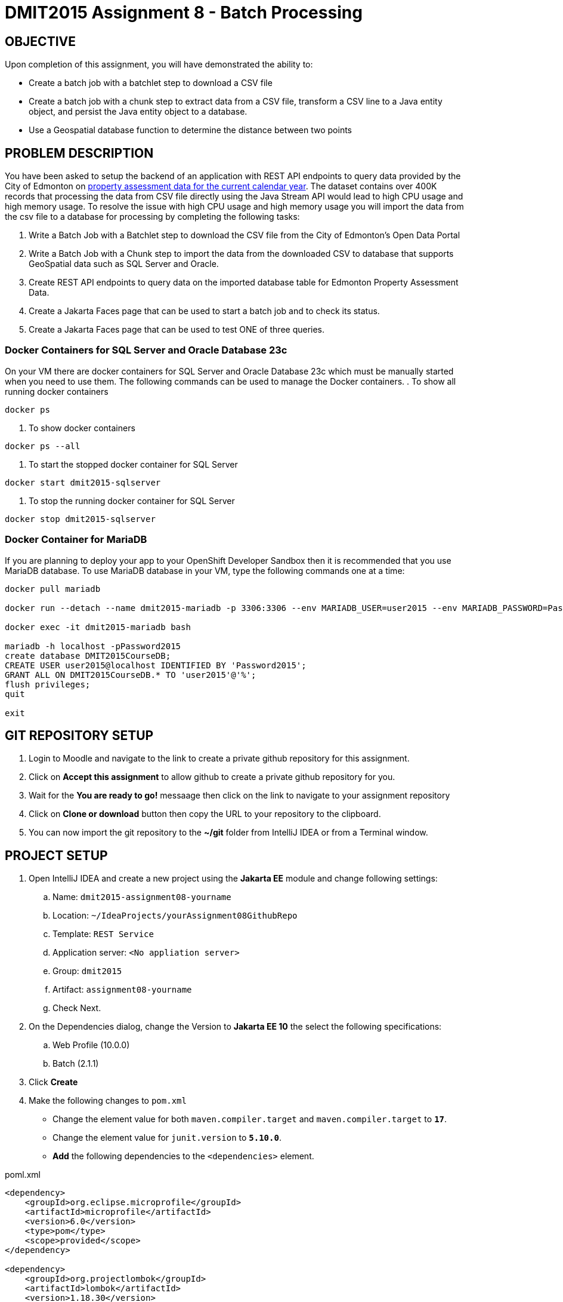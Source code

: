 = DMIT2015 Assignment 8 - Batch Processing
:source-highlighter: rouge
:max-width: 90%

== OBJECTIVE
Upon completion of this assignment, you will have demonstrated the ability to:

- Create a batch job with a batchlet step to download a CSV file 
- Create a batch job with a chunk step to extract data from a CSV file, transform a CSV line to a Java entity object, and persist the Java entity object to a database.
- Use a Geospatial database function to determine the distance between two points

== PROBLEM DESCRIPTION
You have been asked to setup the backend of an application with REST API endpoints to query data provided by the City of Edmonton on https://data.edmonton.ca/City-Administration/Property-Assessment-Data-Current-Calendar-Year-/q7d6-ambg[property assessment data for the current calendar year].
The dataset contains over 400K records that processing the data from CSV file directly using the Java Stream API would lead to high CPU usage and high memory usage.
To resolve the issue with high CPU usage and high memory usage you will import the data from the csv file to a database for processing by completing the following tasks:

. Write a Batch Job with a Batchlet step to download the CSV file from the City of Edmonton's Open Data Portal
. Write a Batch Job with a Chunk step to import the data from the downloaded CSV to database that supports GeoSpatial data such as SQL Server and Oracle. 
. Create REST API endpoints to query data on the imported database table for Edmonton Property Assessment Data.
. Create a Jakarta Faces page that can be used to start a batch job and to check its status.
. Create a Jakarta Faces page that can be used to test ONE of three queries.

=== Docker Containers for SQL Server and Oracle Database 23c
On your VM there are docker containers for SQL Server and Oracle Database 23c which must be manually started when you need to use them.
The following commands can be used to manage the Docker containers.
. To show all running docker containers
[source, console]
----
docker ps
----
. To show docker containers
[source, console]
----
docker ps --all
----
. To start the stopped docker container for SQL Server
[source, console]
----
docker start dmit2015-sqlserver
----
. To stop the running docker container for SQL Server
[source, console]
----
docker stop dmit2015-sqlserver
----

=== Docker Container for MariaDB
If you are planning to deploy your app to your OpenShift Developer Sandbox then it is recommended that you use MariaDB database.
To use MariaDB database in your VM, type the following commands one at a time:
[source, console]
----
docker pull mariadb

docker run --detach --name dmit2015-mariadb -p 3306:3306 --env MARIADB_USER=user2015 --env MARIADB_PASSWORD=Password2015 --env MARIADB_ROOT_PASSWORD=Password2015  mariadb:latest

docker exec -it dmit2015-mariadb bash

mariadb -h localhost -pPassword2015
create database DMIT2015CourseDB;
CREATE USER user2015@localhost IDENTIFIED BY 'Password2015';
GRANT ALL ON DMIT2015CourseDB.* TO 'user2015'@'%';
flush privileges;
quit

exit
----


== GIT REPOSITORY SETUP
. Login to Moodle and navigate to the link to create a private github repository for this assignment.
. Click on *Accept this assignment* to allow github to create a private github repository for you.
. Wait for the *You are ready to go!* messaage then click on the link to navigate to your assignment repository
. Click on *Clone or download* button then copy the URL to your repository to the clipboard.
. You can now import the git repository to the *~/git* folder from IntelliJ IDEA or from a Terminal window.

== PROJECT SETUP
. Open IntelliJ IDEA and create a new project using the *Jakarta EE* module and change following settings:
 .. Name: `dmit2015-assignment08-yourname`
 .. Location: `~/IdeaProjects/yourAssignment08GithubRepo`
 .. Template: `REST Service`
 .. Application server: `<No appliation server>` 
 .. Group: `dmit2015`
 .. Artifact: `assignment08-yourname`
 .. Check Next.
. On the Dependencies dialog, change the Version to *Jakarta EE 10* the select the following specifications:
 .. Web Profile (10.0.0)
 .. Batch (2.1.1)
. Click *Create*
. Make the following changes to `pom.xml`
* Change the element value for both `maven.compiler.target` and `maven.compiler.target` to `*17*`.
* Change the element value for `junit.version` to `*5.10.0*`.
* *Add* the following dependencies to the `<dependencies>` element.

poml.xml
[source, xml]
----
<dependency>
    <groupId>org.eclipse.microprofile</groupId>
    <artifactId>microprofile</artifactId>
    <version>6.0</version>
    <type>pom</type>
    <scope>provided</scope>
</dependency>

<dependency>
    <groupId>org.projectlombok</groupId>
    <artifactId>lombok</artifactId>
    <version>1.18.30</version>
    <scope>provided</scope>
</dependency>

<dependency>
    <groupId>jakarta.batch</groupId>
    <artifactId>jakarta.batch-api</artifactId>
    <version>2.1.1</version>
</dependency>

<dependency>
    <groupId>org.hibernate.orm</groupId>
    <artifactId>hibernate-core</artifactId>
    <version>6.3.1.Final</version>
</dependency>
<dependency>
    <groupId>org.hibernate.orm</groupId>
    <artifactId>hibernate-spatial</artifactId>
    <version>6.3.1.Final</version>
</dependency>

<dependency>
    <groupId>com.microsoft.sqlserver</groupId>
    <artifactId>mssql-jdbc</artifactId>
    <version>12.4.2.jre11</version>
</dependency>

<dependency>
    <groupId>com.oracle.database.jdbc</groupId>
    <artifactId>ojdbc11</artifactId>
    <version>23.2.0.0</version>
</dependency>

<dependency>
    <groupId>org.mariadb.jdbc</groupId>
    <artifactId>mariadb-java-client</artifactId>
    <version>3.2.0</version>
</dependency>

<!-- For IntelliJ IDEA Code Completion to detect project is using Jakarta Faces -->
<dependency>
    <groupId>jakarta.faces</groupId>
    <artifactId>jakarta.faces-api</artifactId>
    <version>4.0.1</version>
    <scope>provided</scope>
</dependency>

<dependency>
    <groupId>org.primefaces</groupId>
    <artifactId>primefaces</artifactId>
    <version>13.0.3</version>
    <classifier>jakarta</classifier>
</dependency>
<dependency>
    <groupId>org.webjars.npm</groupId>
    <artifactId>primeflex</artifactId>
    <version>3.3.1</version>
</dependency>
<dependency>
    <groupId>org.omnifaces</groupId>
    <artifactId>omnifaces</artifactId>
    <version>4.3</version>
</dependency>


<dependency>
    <groupId>org.junit.jupiter</groupId>
    <artifactId>junit-jupiter-params</artifactId>
    <version>${junit.version}</version>
    <scope>test</scope>
</dependency>

 <!-- AssertJ is for unit testing with Fluent Assertions -->
<dependency>
    <groupId>org.assertj</groupId>
    <artifactId>assertj-core</artifactId>
    <version>3.24.2</version>
    <scope>test</scope>
</dependency>

----

* Add the following dependencies to the `<plugins>` element.

poml.xml
[source, xml]
----
<!-- Plugin to build a bootable JAR for WildFly -->
<plugin>
    <!-- https://docs.wildfly.org/bootablejar/#wildfly_jar_dev_mode -->
    <!-- mvn wildfly-jar:dev-watch -->
    <groupId>org.wildfly.plugins</groupId>
    <artifactId>wildfly-jar-maven-plugin</artifactId>
    <version>10.0.0.Final</version>
    <configuration>
        <feature-pack-location>wildfly@maven(org.jboss.universe:community-universe)#29.0.1.Final</feature-pack-location>
        <layers>
            <!-- https://docs.wildfly.org/29/Bootable_Guide.html#wildfly_layers -->
            <layer>jaxrs-server</layer>
            <layer>microprofile-config</layer>
            <layer>batch-jberet</layer>
            <layer>jsf</layer>
            <layer>microprofile-rest-client</layer>
        </layers>
        <excluded-layers>
            <layer>deployment-scanner</layer>
        </excluded-layers>
        <plugin-options>
            <jboss-fork-embedded>true</jboss-fork-embedded>
        </plugin-options>
        <!-- https://docs.wildfly.org/bootablejar/#wildfly_jar_enabling_debug -->
        <jvmArguments>
            <!-- https://www.jetbrains.com/help/idea/attaching-to-local-process.html#attach-to-local -->
            <!-- To attach a debugger to the running server from IntelliJ IDEA
                1. From the main menu, choose `Run | Attach to Process`
                2. IntelliJ IDEA will show the list of running local processes. Select the process with the `xxx-bootable.jar` name to attach to.
            -->
            <arg>-agentlib:jdwp=transport=dt_socket,address=8787,server=y,suspend=n</arg>
        </jvmArguments>
        <timeout>360</timeout>

        <!-- Build a bootable JAR for cloud environment. -->
        <cloud />
    </configuration>
    <executions>
        <execution>
            <goals>
                <goal>package</goal>
            </goals>
        </execution>
    </executions>
</plugin>

----

[start=5]
 . Create the following Java packages in your project:
    .. `common.batch`
    .. `common.config`  
    .. `common.jpa`  
    .. `common.validator`  
    .. `dmit2015.batch` 
    .. `dmit2015.entity` 
    .. `dmit2015.repository` 
    .. `dmit2015.resource`

. In the `common.config` Java package, create the following *ApplicationConfig* class.

ApplicationConfig.java
[source, java]
----
package common.config;

import jakarta.annotation.sql.DataSourceDefinition;
import jakarta.annotation.sql.DataSourceDefinitions;
import jakarta.enterprise.context.ApplicationScoped;

@DataSourceDefinitions({
	
	@DataSourceDefinition(
		name="java:app/datasources/mssqlDS",
		className="com.microsoft.sqlserver.jdbc.SQLServerDataSource",
		url="jdbc:sqlserver://localhost;databaseName=DMIT2015CourseDB;TrustServerCertificate=true",
		user="user2015",
		password="Password2015"),

	// @DataSourceDefinition(
	// 	name="java:app/datasources/oracleUser2015DS",
	// 	className="oracle.jdbc.xa.client.OracleXADataSource",
	// 	url="jdbc:oracle:thin:@localhost:1521/FREEPDB1",
	// 	user="user2015",
	// 	password="Password2015"),

    // @DataSourceDefinition(
	// 	name="java:app/datasources/mariadbDS",
	// 	className="org.mariadb.jdbc.MariaDbDataSource",
	// 	url="jdbc:mariadb://127.0.0.1:3306/DMIT2015CourseDB",
	// 	user="user2015",
	// 	password="Password2015"),

})

@ApplicationScoped
public class ApplicationConfig {

}
----

[start=7]
. Open the Jakarta Persistence configuration file *persistence.xml* and define a persistence unit for the SQL Server datasoure and change hibernate dialect to use Hibernate Spatial. 

persistence.xml
[source, xml]
----
<?xml version="1.0" encoding="UTF-8"?>
<persistence xmlns="https://jakarta.ee/xml/ns/persistence"
             xmlns:xsi="http://www.w3.org/2001/XMLSchema-instance"
             xsi:schemaLocation="https://jakarta.ee/xml/ns/persistence https://jakarta.ee/xml/ns/persistence/persistence_3_1.xsd"
             version="3.1">

    <persistence-unit name="mssql-jpa-pu" transaction-type="JTA">
        <provider>org.hibernate.jpa.HibernatePersistenceProvider</provider>
        <jta-data-source>java:app/datasources/mssqlDS</jta-data-source>

        <properties>
            <property name="hibernate.dialect" value="org.hibernate.dialect.SQLServerDialect"/>

            <property name="jakarta.persistence.schema-generation.database.action" value="drop-and-create"/>

            <property name="hibernate.jdbc.batch_size" value="50" />

        </properties>
    </persistence-unit>

<!--
    <persistence-unit name="oracle-jpa-user2015-pu" transaction-type="JTA">
        <provider>org.hibernate.jpa.HibernatePersistenceProvider</provider>
        <jta-data-source>java:app/datasources/oracleUser2015DS</jta-data-source>

        <properties>
            <property name="hibernate.dialect" value="org.hibernate.dialect.OracleDialect"/>

            <property name="jakarta.persistence.schema-generation.database.action" value="drop-and-create" />

            <property name="hibernate.jdbc.batch_size" value="50" />

        </properties>
    </persistence-unit>
-->

<!--
    <persistence-unit name="mariadb-jpa-pu" transaction-type="JTA">
        <provider>org.hibernate.jpa.HibernatePersistenceProvider</provider>
        <jta-data-source>java:app/datasources/mariadbDS</jta-data-source>

        <properties>
            <property name="hibernate.dialect" value="org.hibernate.dialect.MariaDBDialect"/>
            <property name="jakarta.persistence.schema-generation.database.action" value="drop-and-create"/>

            <property name="hibernate.jdbc.batch_size" value="50" />
       
        </properties>

    </persistence-unit>
-->

</persistence>
----

[start=8]
. Open the *HelloApplication.java* class and change the @ApplicationPath value from `api` to `restapi`.


== REQUIREMENTS
. Create a new Java class named `EdmontonPropertyAssessmentData` to describe the data in the https://data.edmonton.ca/City-Administration/Property-Assessment-Data-Current-Calendar-Year-/q7d6-ambg[Edmonton Property Assessment Data] csv file

    ---------------------------------------------------------------------
    | EdmontonPropertyAssessmentData                                    |
    |-------------------------------------------------------------------|
    | accountNumber: String                                        		|
    | suite: String                                                     |
    | houseNumber: String                                               |
    | streetName: String                                                |
    | garage: Boolean                                                   |
    | neighbourhoodId: Integer                                          |
    | neighbourhood: String                                             |
    | ward: String                                                      |
    | assessedValue: Long                                               |
    | latitude: double                                                  |
    | longitude: double                                                 |
    | assessmentClass1: String                                          |    
    | pointLocation: org.locationtech.jts.geom.Point                    |    
    | createTime: LocalDateTime                                         |    
    |-------------------------------------------------------------------|
    | EdmontonPropertyAssessmentData()                                  |
    | parseCsv(line: String) : Optional<EdmontonPropertyAssessmentData> |
    ---------------------------------------------------------------------

    .. The `pointLocation` and `createTime` fields can be defined as shown below.
+    
[source, java]
----

    @Column(name = "point_location")
    @jakarta.json.bind.annotation.JsonbTransient
    private org.locationtech.jts.geom.Point pointLocation;

    private LocalDateTime createTime;

    @PrePersist
    private void beforePersist() {
        createTime = LocalDateTime.now();
    }

----
+
    .. Add Jakarta Persistence annotations to identify the class as entity class that is mapped to a database table named `yourNaitUsernameEdmontonPropertyAssessment`.
    .. Add Jakarta Persistence the annotation to specify the `accountNumber` as the primary key attribute.
    .. In the `parseCsv()` method write the code to convert a CSV line to a `EdmontonPropertyAssessmentData` object.
    ... Please beware there is one record in the CSV that does not have values for the columns 
    `neighbourhoodId` (column index 5) , `neighbourhood` (column index 6) and `ward` (column index 7). 
    .... When parsing the csv line assign the null to property if the column value is a blank string.
    ... You can use the following code snippet to convert a well known text for a *POINT* location to a `Point` object.
+    
[source, java]
----

String wktText = tokens[11];
org.locationtech.jts.geom.Point geoLocation = (org.locationtech.jts.geom.Point) new org.locationtech.jts.io.WKTReader().read(wktText);
parsedEdmontonPropertyAssessmentData.setPointLocation(geoLocation);

----
+
. Create a Batch Job with a *batchlet* step to download the Property Assessment Data CSV file from https://data.edmonton.ca/api/views/q7d6-ambg/rows.csv?accessType=DOWNLOAD

. Use the IntelliJ HTTP Client plugin to create an HTTP request to start the batchlet batch job and another HTTP request to check the status of a batch job.

. Use the IntelliJ HTTP Client plugin to execute the HTTP request to start the batchlet batch job.

. Use the IntelliJ HTTP Client plugin to execute the HTTP request to check the job status periodically until the status changes to COMPLETED

. Create a Batch Job with a *chunk* step with an item reader to to read the data from the CSV, an item processor to transform a CSV line to a EdmontonPropertyAssessment object,  an item writer to save the processed EdmontonPropertyAssessment to the database. 
Create a Batch Job Listener to log the time in seconds that the batch job completed in.
During development it is highly recommended that you configure your item reader to read just the first 10 records until you have verify the import process is successful.

. Use the IntelliJ HTTP Client plugin to create an HTTP request to start the chunk batch job.

. Open the *Run* window in IntelliJ IDEA and wait until you see a message from your job listener that the batch job has completed.

. Merge the batchlet and chunk batch job into a single job with two steps. The first step to download the CSV file and a second step to import the CSV data. The `next` attribute of the `<step>` element is used to specify the next step such as  `next=step2`. 

. In the Java package `dmit2015.repository`, create a new Jakarta Persistence respository class for EdmontonPropertyAssessment using the file template for *DMIT2015 Jakarta Persistence Entity Repository* and named it as `EdmontonPropertyAssessmentRepository`.
Add the methods shown below that you can use the find the first 25 property assessment within distanceMeters of a geospatial point 
and a method to return an optional EdmontonPropertyAssessment instance containing the given house number, street name, and suite.
+
[source, java]
----
public List<EdmontonPropertyAssessment> findWithinDistance(
        double longitude,
        double latitude,
        double distanceMeters
) {
    List<EdmontonPropertyAssessment> propertyList = new ArrayList<>();

    var distanceKm = distanceMeters / 1000;
    final double EARTH_MEAN_RADIUS_KM = 6371.0087714;
    final double DEGREES_TO_RADIANS =  Math.PI / 180;
    final double RADIANS_TO_DEGREES =  1 / DEGREES_TO_RADIANS;
    var distanceCentralAngleDegrees = distanceKm * RADIANS_TO_DEGREES / EARTH_MEAN_RADIUS_KM;

    final String jpql = """
        select p
        from EdmontonPropertyAssessmentData p
        where function('st_distance', p.pointLocation, :pointParam) <= :distanceCentralAngleDegreesParam
        """;
    TypedQuery<EdmontonPropertyAssessmentData> query = getEntityManager().createQuery(jpql, EdmontonPropertyAssessmentData.class);

    org.locationtech.jts.geom.Point geoLocation = new GeometryFactory()
            .createPoint(
                    new Coordinate( longitude, latitude  )
            );
    //       Point<G2D> geoLocation = DSL.point(CoordinateReferenceSystems.WGS84, DSL.g(longitude, latitude));

    query.setParameter("pointParam", geoLocation);
    query.setParameter("distanceCentralAngleDegreesParam", distanceCentralAngleDegrees);
    propertyList = query
            .setMaxResults(25)
            .getResultList();

    return propertyList;
}

public Optional<EdmontonPropertyAssessmentData> findByHouseNumberAndStreetNameAndSuite(
        String houseNumber,
        String streetName,
        String suite
) {
    Optional<EdmontonPropertyAssessmentData> optionalSingleResult = Optional.empty();

    try {
        EdmontonPropertyAssessmentData querySingleResult = getEntityManager()
                .createQuery("""
                    select p 
                    from EdmontonPropertyAssessmentData p 
                    where p.houseNumber = :houseNumberParam 
                        and p.streetName = :streetNameParam 
                        and coalesce(p.suite, '') = :suiteParam
                    """, EdmontonPropertyAssessmentData.class)
                .setParameter("houseNumberParam", houseNumber)
                .setParameter("streetNameParam", streetName)
                .setParameter("suiteParam", suite)
                .getSingleResult();
        optionalSingleResult = Optional.of(querySingleResult);
    } catch (Exception ex) {
        ex.printStackTrace();
    }

    return optionalSingleResult;
}

----
+
. In the Java package `dmit2015.resource`, create a new JAX-RS resource class for EdmontonPropertyAssessment using the file template for *DMIT2015 JAX-RS Resource*.
Add the methods shown below that uses the repository methods created in the previous step.
+
[source, java]
----

@GET
@Path("/query/within")
public Response within(
        @QueryParam("longitude") double longitude,
        @QueryParam("latitude") double latitude,
        @QueryParam("distance") double distanceMetre
) {
    List<EdmontonPropertyAssessment> queryResultList = _edmontonPropertyAssessmentRepository
            .findWithinDistance(longitude, latitude, distanceMetre);
    return Response.ok(queryResultList).build();
}

@GET
@Path("/query/byHouseNumberAndStreetNameAndSuite")
public Response findByHouseNumberAndStreetName(
        @QueryParam("houseNumber") String houseNumber,
        @QueryParam("streetName") String streetName,
        @QueryParam("suite") String suite) {
    EdmontonPropertyAssessment querySingleResult = _edmontonPropertyAssessmentRepository
            .findByHouseNumberAndStreetNameAndSuite(houseNumber, streetName, suite)
            .orElseThrow(NotFoundException::new);
    return Response.ok(querySingleResult).build();
}    

@GET 
@Path("count")
public Response countEdmontonPropertyAssessmentData() {
    return Response.ok(_edmontonPropertyAssessmentDataRepository.count()).build();
}

----
+
. Use the IntelliJ HTTP Client plugin to create and execute the HTTP request shown below and verify it returns 8 results.
+
[source]
----
### Get the EdmontonPropertyAssessment by byHouseNumberAndStreetNameAndSuite
GET http://localhost:8080/restapi/EdmontonPropertyAssessmentDatas/query/byHouseNumberAndStreetNameAndSuite?houseNumber=8846&streetName=152B AVENUE NW&suite=

### Get the EdmontonPropertyAssessment by longitude -113.35023446875456, latitude 53.47287377003312, distance 50
GET http://localhost:8080/restapi/EdmontonPropertyAssessmentDatas/query/within?longitude=-113.35023446875456&latitude=53.47287377003312&distance=50

----
+
. Use the IntelliJ HTTP Client plugin to create and execute the HTTP request to get property assessment data for your house/appartment.

. Use the IntelliJ HTTP Client plugin to create and execute the HTTP request to get property assessment data within 50 meters from your house/appartment.

. Create a RESTful service to returns list of the first 100 EdmontonPropertyAssessment matching the given neighbourhood and the assessed value is between the given minimumValue and maximumValue. 
Sort the result by street name then house number.
Use the examples from steps 11-12 as a reference on how you could do this.
You can use the HTTP Client request below to test your RESTful service.
+
[source]
----
### Get the EdmontonPropertyAssessment by byNeighbourhoodAndAssessedValueRange
GET http://localhost:8080/restapi/EdmontonPropertyAssessmentDatas/query/byNeighbourhoodAndAssessedValueRange?neighbourhood=RUTHERFORD&minValue=435000&maxValue=436000
----
. Create a Jakarta Faces page and its associated backing class that can be used to start a batch job for this assignment by clicking on a button and to check the status of a batch job by entering the jobId of a batch job then clicking on a button. 
. Create a Jakarta Faces page to find properties using ONE of the following three queries:
.. Find single property assessment by house number, street name, and suite.
.. Find property assessments by gps location (latitude and longitude) and distance.
.. Find property assessments by neighbourhood, minimum assessed value, and maximum assessed value.
. OPTIONAL CHALLENGE: Deploy your assignment to your OpenShift Developer Sandbox.

== MARKING GUIDE

[cols="4,1"]
|===
|Demonstration Requirement|Mark

| Demonstrate Batch Job with batchlet starts and ends with a status COMPLETED and verification that CSV file has been downloaded.
| 1

| Demonstrate Batch Job with chunk step starts and ends with a status COMPLETED and verification that CSV data has been imported to SQL Server database or Oracle database or MariaDB database.
| 3

| Batch Listener shows in the Console/log window the time in *seconds* that it took to complete batch job. 
| 1

| Demonstrate ONE of the three the HTTP request to find the property assessment data.
| 1

| Demonstrate the Jakarta Faces page to start a batch job and to check the status of a batch job.
| 2

| Demonstrate the Jakarta Faces page to find properties using ONE of the three queries from this assignment.
| 2

|===


== SUBMISSION REQUIREMENTS
* Demonstrate in person or upload a video of the demonstration requirements on or before the due date.
* Commit and push your project to your git repository before the due date.

== Resources
* https://jakarta.ee/specifications/batch/2.0/jakarta-batch-spec-2.0.html[Jakarta Batch]
* https://eclipse-ee4j.github.io/jakartaee-tutorial/#batch-processing[Batch Processing]
* https://www.oracle.com/technical-resources/articles/java/batch-processing-ee-7.html[An Overview of Batch Processing in Java EE 7.0]
* https://docs.jboss.org/hibernate/orm/current/userguide/html_single/Hibernate_User_Guide.html#spatial[Hibernate Spatial]
* https://docs.jboss.org/hibernate/orm/current/userguide/html_single/Hibernate_User_Guide.html#hql[HQL and JPQL]
* https://docs.jboss.org/hibernate/orm/current/userguide/html_single/Hibernate_User_Guide.html#hql-conditional-expressions[JPQL Relational comparison]
